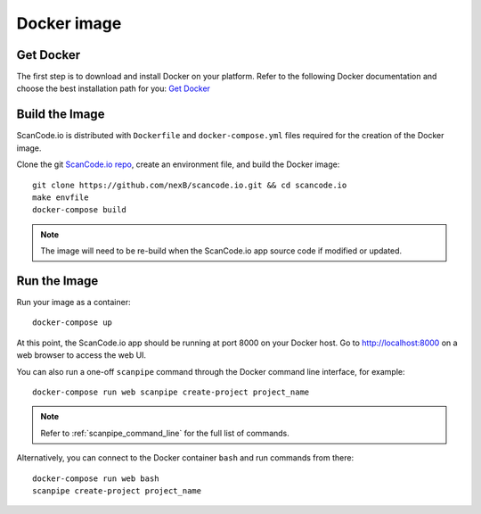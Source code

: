 .. _docker_image:

Docker image
============

Get Docker
----------

The first step is to download and install Docker on your platform.
Refer to the following Docker documentation and choose the best installation
path for you: `Get Docker <https://docs.docker.com/get-docker/>`_

Build the Image
---------------

ScanCode.io is distributed with ``Dockerfile`` and ``docker-compose.yml`` files
required for the creation of the Docker image.

Clone the git `ScanCode.io repo <https://github.com/nexB/scancode.io>`_,
create an environment file, and build the Docker image::

    git clone https://github.com/nexB/scancode.io.git && cd scancode.io
    make envfile
    docker-compose build


.. note::
    The image will need to be re-build when the ScanCode.io app source code if
    modified or updated.

Run the Image
-------------

Run your image as a container::

    docker-compose up


At this point, the ScanCode.io app should be running at port 8000 on your
Docker host.
Go to http://localhost:8000 on a web browser to access the web UI.

You can also run a one-off ``scanpipe`` command through the Docker command line
interface, for example::

    docker-compose run web scanpipe create-project project_name


.. note::
    Refer to :ref:`scanpipe_command_line` for the full list of commands.

Alternatively, you can connect to the Docker container ``bash`` and run commands
from there::

    docker-compose run web bash
    scanpipe create-project project_name
